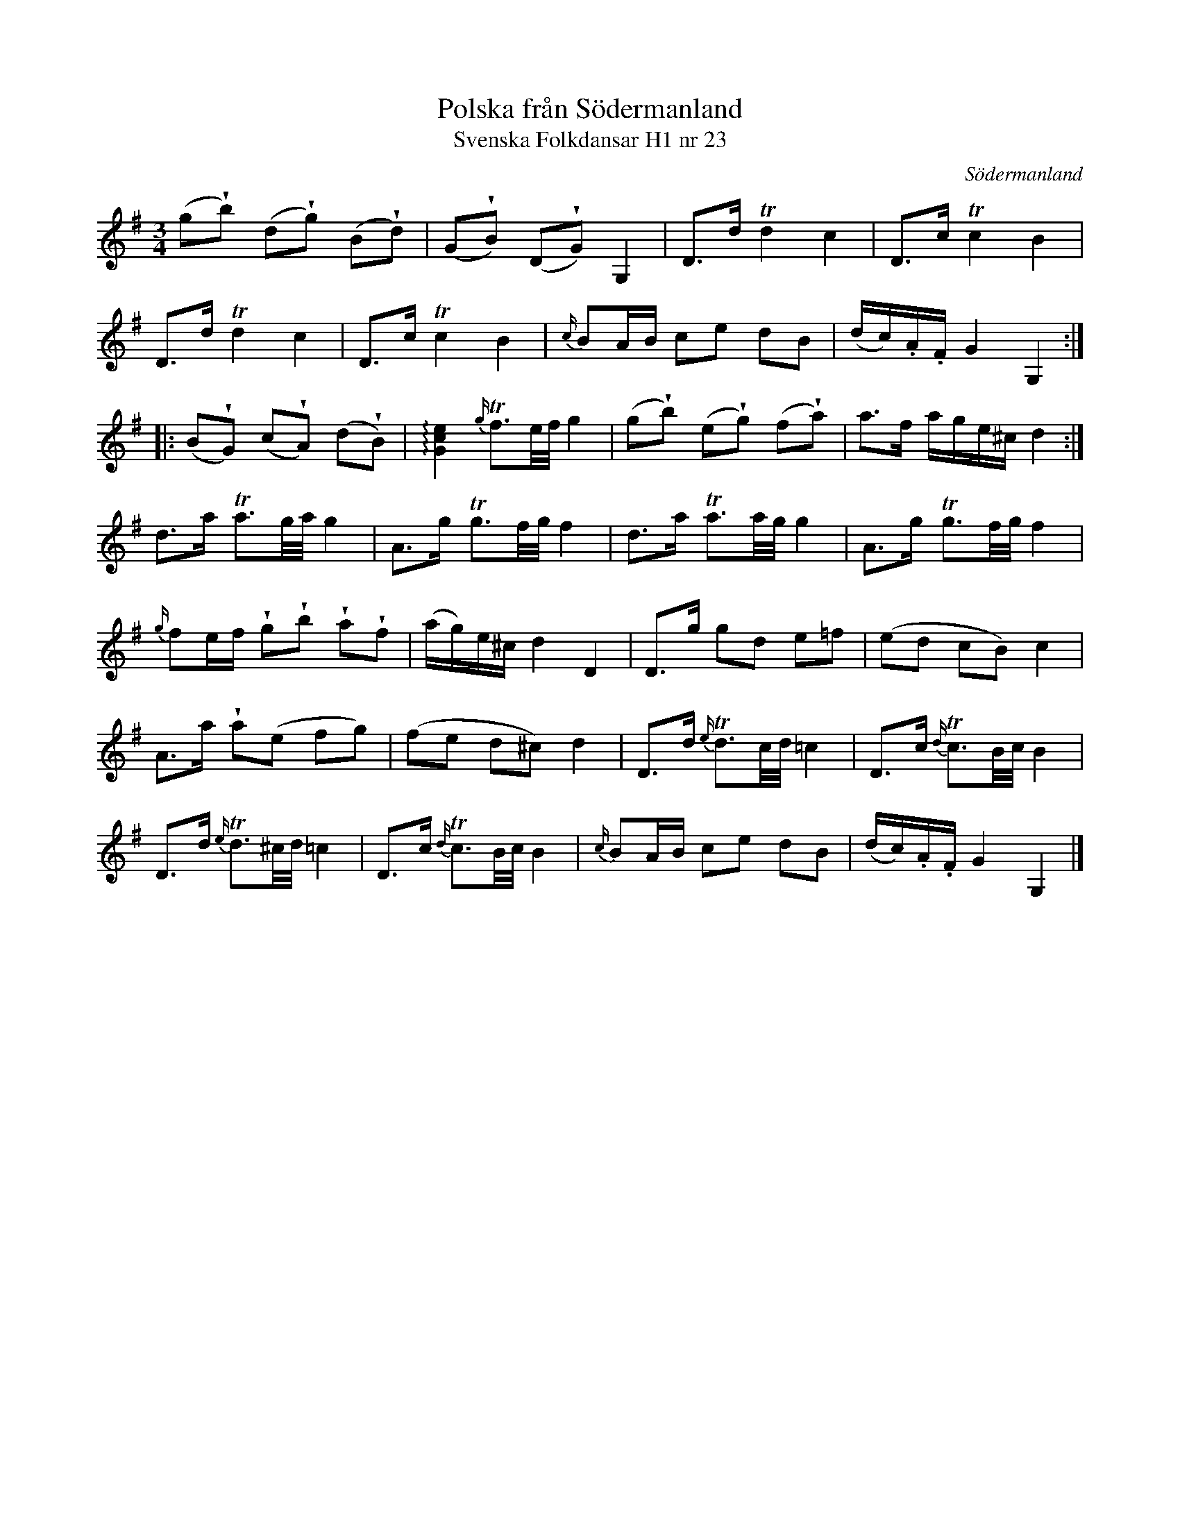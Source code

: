 %%abc-charset utf-8

X:23
T:Polska från Södermanland
T:Svenska Folkdansar H1 nr 23
O:Södermanland
B:Traditioner av Svenska Folkdansar Häfte 1, nr 23
R:Polska
Z:Nils L
M:3/4
L:1/16
U:V = wedge
K:G
(g2Vb2) (d2Vg2) (B2Vd2) | (G2VB2) (D2VG2) G,4 | D2>d2 Td4 c4 | D2>c2 Tc4 B4 |
D2>d2 Td4 c4 | D2>c2 Tc4 B4 | {c/}B2AB c2e2 d2B2 | (dc).A.F G4 G,4 ::
(B2VG2) (c2VA2) (d2VB2) | !arpeggio![c4e4G4] {g/}Tf3e/f/ g4 | (g2Vb2) (e2Vg2) (f2Va2) | a2>f2 age^c d4 :|
d2>a2 Ta3g/a/ g4 | A2>g2 Tg3f/g/ f4 | d2>a2 Ta3a/g/ g4 | A2>g2 Tg3f/g/ f4 |
{g/}f2ef Vg2Vb2 Va2Vf2 | (ag)e^c d4 D4 | D2>g2 g2d2 e2=f2 | (e2d2 c2B2) c4 |
A2>a2 Va2(e2 f2g2) | (f2e2 d2^c2) d4 | D2>d2 {e/}Td3c/d/ =c4 | D2>c2 {d/}Tc3B/c/ B4 |
D2>d2 {e/}Td3^c/d/ =c4 | D2>c2 {d/}Tc3B/c/ B4 | {c/}B2AB c2e2 d2B2 | (dc).A.F G4 G,4 |]

